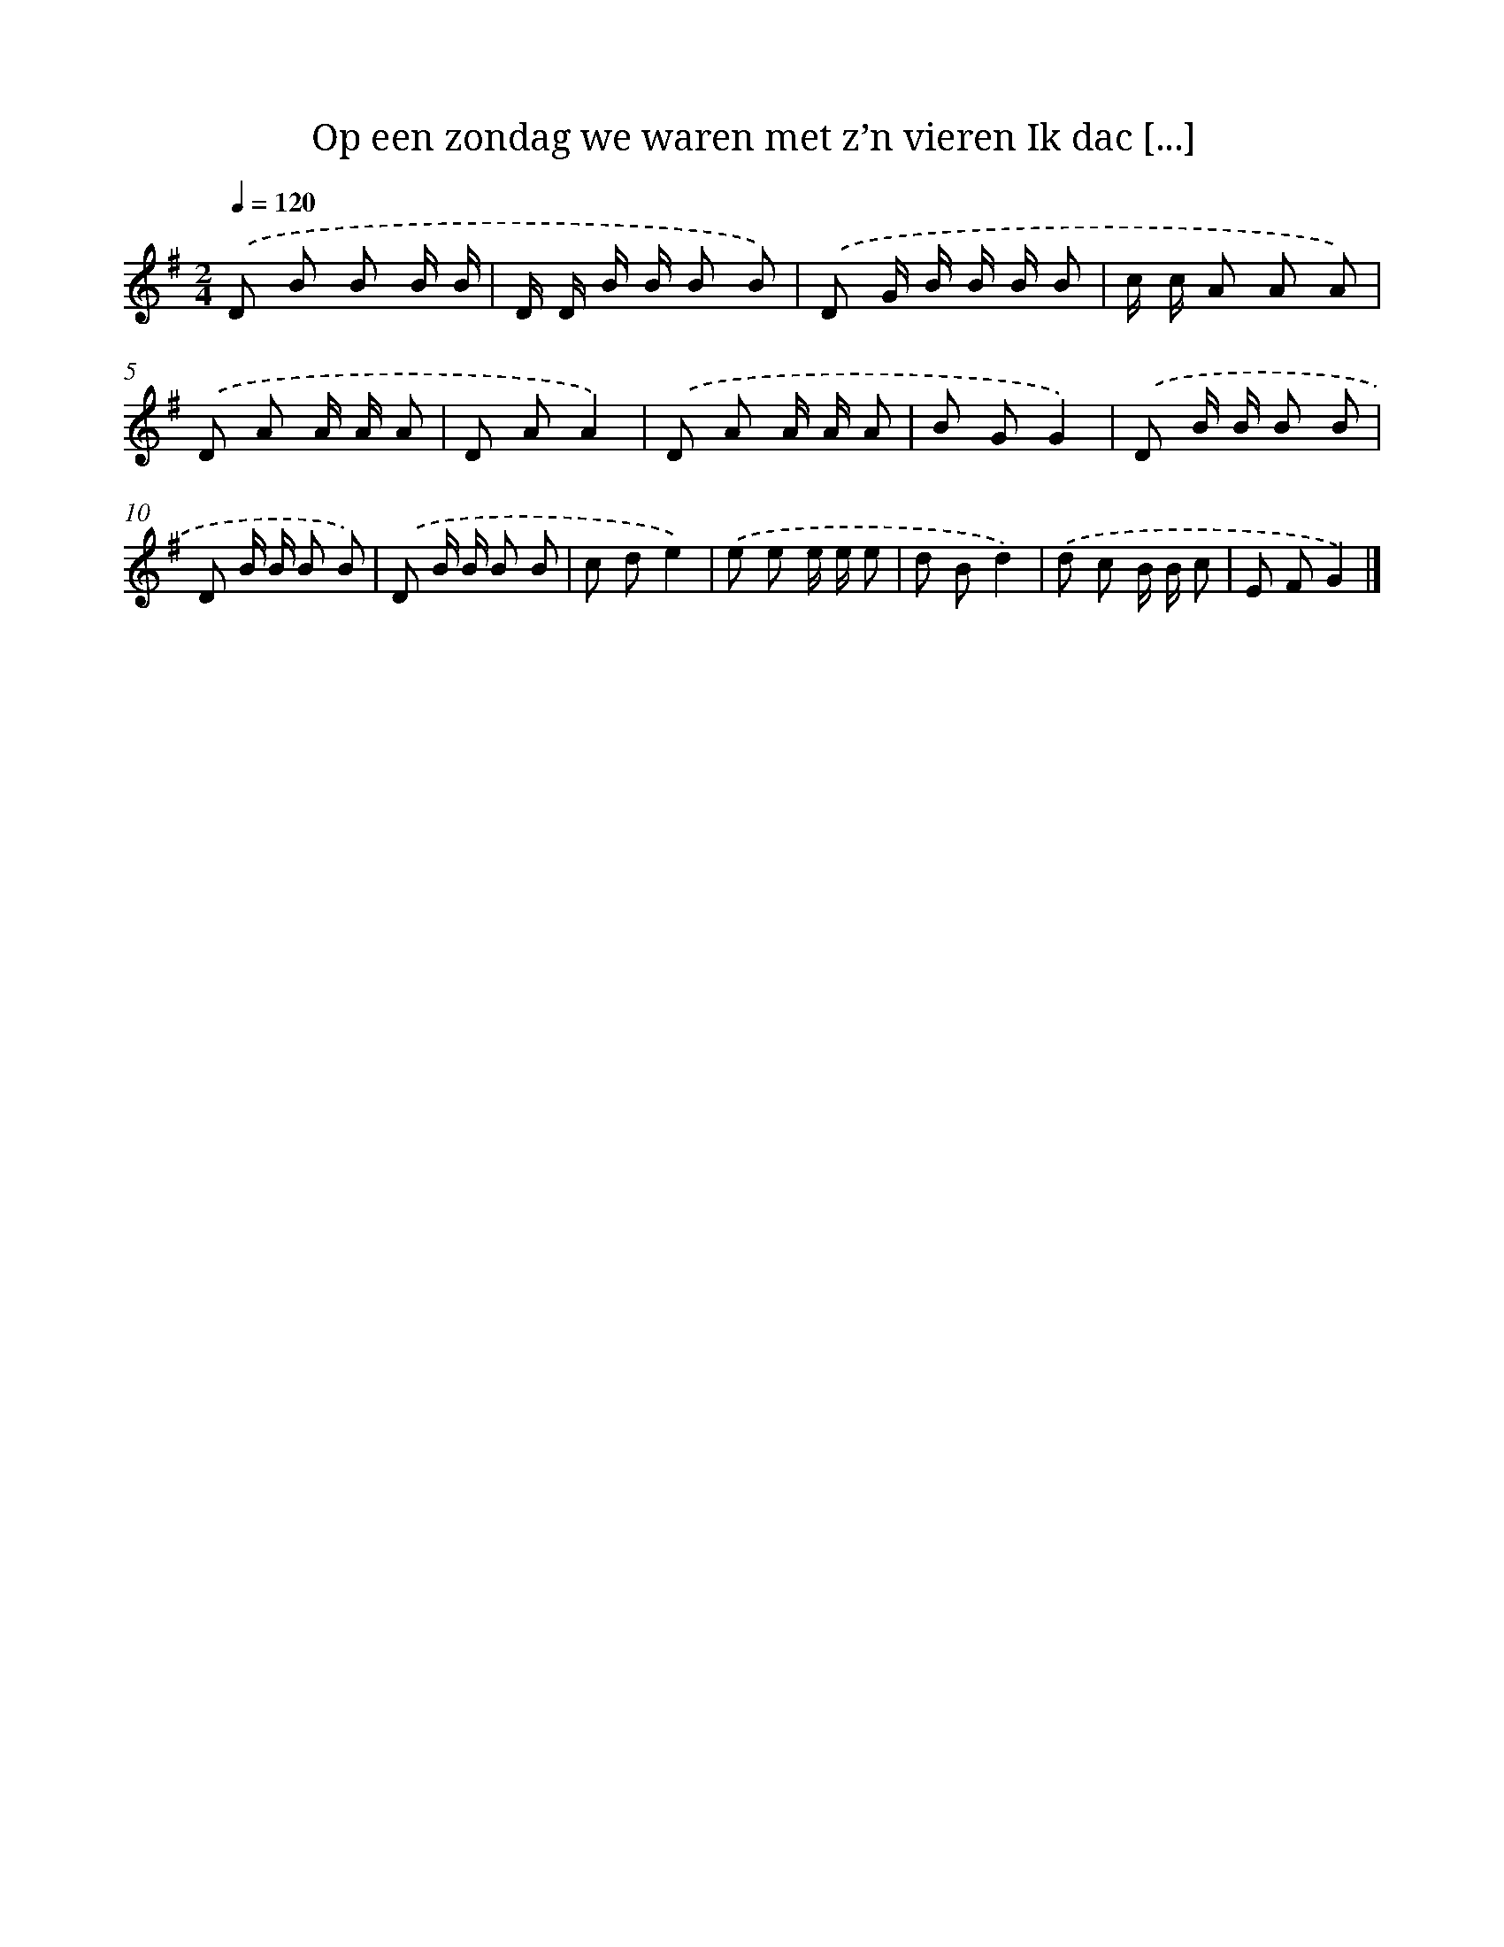 X: 4291
T: Op een zondag we waren met z’n vieren Ik dac [...]
%%abc-version 2.0
%%abcx-abcm2ps-target-version 5.9.1 (29 Sep 2008)
%%abc-creator hum2abc beta
%%abcx-conversion-date 2018/11/01 14:36:08
%%humdrum-veritas 1958047723
%%humdrum-veritas-data 2633590757
%%continueall 1
%%barnumbers 0
L: 1/8
M: 2/4
Q: 1/4=120
K: G clef=treble
.('D B B B/ B/ |
D/ D/ B/ B/ B B) |
.('D G/ B/ B/ B/ B |
c/ c/ A A A) |
.('D A A/ A/ A |
D AA2) |
.('D A A/ A/ A |
B GG2) |
.('D B/ B/ B B |
D B/ B/ B B) |
.('D B/ B/ B B |
c de2) |
.('e e e/ e/ e |
d Bd2) |
.('d c B/ B/ c |
E FG2) |]
